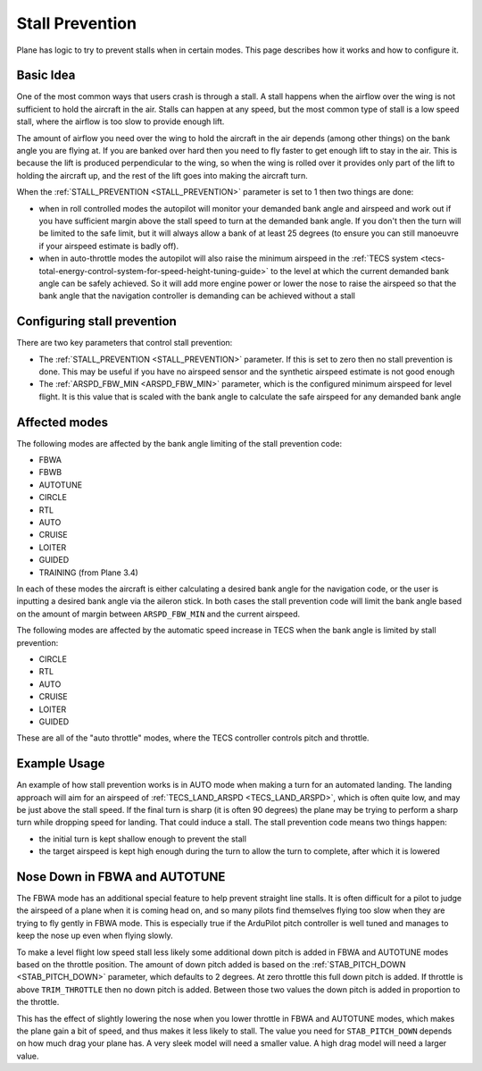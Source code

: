 .. _stall-prevention:

================
Stall Prevention
================

Plane has logic to try to prevent stalls when in certain modes. This
page describes how it works and how to configure it.

Basic Idea
==========

One of the most common ways that users crash is through a stall. A stall
happens when the airflow over the wing is not sufficient to hold the
aircraft in the air. Stalls can happen at any speed, but the most common
type of stall is a low speed stall, where the airflow is too slow to
provide enough lift.

The amount of airflow you need over the wing to hold the aircraft in the
air depends (among other things) on the bank angle you are flying at. If
you are banked over hard then you need to fly faster to get enough lift
to stay in the air. This is because the lift is produced perpendicular
to the wing, so when the wing is rolled over it provides only part of
the lift to holding the aircraft up, and the rest of the lift goes into
making the aircraft turn.

When the :ref:`STALL_PREVENTION <STALL_PREVENTION>`
parameter is set to 1 then two things are done:

-  when in roll controlled modes the autopilot will monitor your
   demanded bank angle and airspeed and work out if you have sufficient
   margin above the stall speed to turn at the demanded bank angle. If
   you don't then the turn will be limited to the safe limit, but it
   will always allow a bank of at least 25 degrees (to ensure you can
   still manoeuvre if your airspeed estimate is badly off).
-  when in auto-throttle modes the autopilot will also raise the minimum
   airspeed in the :ref:`TECS system <tecs-total-energy-control-system-for-speed-height-tuning-guide>`
   to the level at which the current demanded bank angle can be safely
   achieved. So it will add more engine power or lower the nose to raise
   the airspeed so that the bank angle that the navigation controller is
   demanding can be achieved without a stall

Configuring stall prevention
============================

There are two key parameters that control stall prevention:

-  The :ref:`STALL_PREVENTION <STALL_PREVENTION>`
   parameter. If this is set to zero then no stall prevention is done.
   This may be useful if you have no airspeed sensor and the synthetic
   airspeed estimate is not good enough
-  The :ref:`ARSPD_FBW_MIN <ARSPD_FBW_MIN>`
   parameter, which is the configured minimum airspeed for level flight.
   It is this value that is scaled with the bank angle to calculate the
   safe airspeed for any demanded bank angle

Affected modes
==============

The following modes are affected by the bank angle limiting of the stall
prevention code:

-  FBWA
-  FBWB
-  AUTOTUNE
-  CIRCLE
-  RTL
-  AUTO
-  CRUISE
-  LOITER
-  GUIDED
-  TRAINING (from Plane 3.4)

In each of these modes the aircraft is either calculating a desired bank
angle for the navigation code, or the user is inputting a desired bank
angle via the aileron stick. In both cases the stall prevention code
will limit the bank angle based on the amount of margin between
``ARSPD_FBW_MIN`` and the current airspeed.

The following modes are affected by the automatic speed increase in TECS
when the bank angle is limited by stall prevention:

-  CIRCLE
-  RTL
-  AUTO
-  CRUISE
-  LOITER
-  GUIDED

These are all of the "auto throttle" modes, where the TECS controller
controls pitch and throttle.

Example Usage
=============

An example of how stall prevention works is in AUTO mode when making a
turn for an automated landing. The landing approach will aim for an
airspeed of :ref:`TECS_LAND_ARSPD <TECS_LAND_ARSPD>`,
which is often quite low, and may be just above the stall speed. If the
final turn is sharp (it is often 90 degrees) the plane may be trying to
perform a sharp turn while dropping speed for landing. That could induce
a stall. The stall prevention code means two things happen:

-  the initial turn is kept shallow enough to prevent the stall
-  the target airspeed is kept high enough during the turn to allow the
   turn to complete, after which it is lowered

Nose Down in FBWA and AUTOTUNE
==============================

The FBWA mode has an additional special feature to help prevent straight
line stalls. It is often difficult for a pilot to judge the airspeed of
a plane when it is coming head on, and so many pilots find themselves
flying too slow when they are trying to fly gently in FBWA mode. This is
especially true if the ArduPilot pitch controller is well tuned and
manages to keep the nose up even when flying slowly.

To make a level flight low speed stall less likely some additional down
pitch is added in FBWA and AUTOTUNE modes based on the throttle
position. The amount of down pitch added is based on the
:ref:`STAB_PITCH_DOWN <STAB_PITCH_DOWN>`
parameter, which defaults to 2 degrees. At zero throttle this full down
pitch is added. If throttle is above ``TRIM_THROTTLE`` then no down
pitch is added. Between those two values the down pitch is added in
proportion to the throttle.

This has the effect of slightly lowering the nose when you lower
throttle in FBWA and AUTOTUNE modes, which makes the plane gain a bit of
speed, and thus makes it less likely to stall. The value you need for
``STAB_PITCH_DOWN`` depends on how much drag your plane has. A very
sleek model will need a smaller value. A high drag model will need a
larger value.
